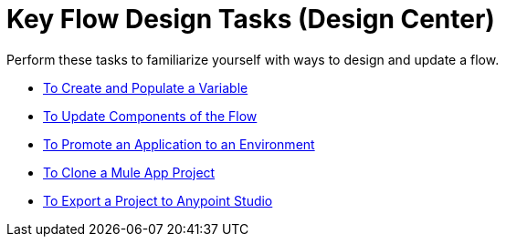 = Key Flow Design Tasks (Design Center)

Perform these tasks to familiarize yourself with ways to design and update a flow.

* link:/design-center/v/1.0/to-create-and-populate-a-variable[To Create and Populate a Variable]
* link:/design-center/v/1.0/manage-dependency-versions-design-center[To Update Components of the Flow]
* link:/design-center/v/1.0/promote-app-prod-env-design-center[To Promote an Application to an Environment]
* link:/design-center/v/1.0/to-create-a-mule-application-project[To Clone a Mule App Project]
* link:/design-center/v/1.0/export-studio-design-center[To Export a Project to Anypoint Studio]